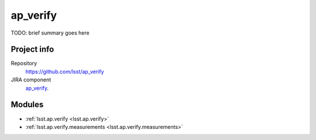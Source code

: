 .. _ap_verify-package:

#########
ap_verify
#########

TODO: brief summary goes here

Project info
============

Repository
   https://github.com/lsst/ap_verify

JIRA component
   `ap_verify <https://jira.lsstcorp.org/browse/DM/component/14167>`_.

Modules
=======

- :ref:`lsst.ap.verify <lsst.ap.verify>`
- :ref:`lsst.ap.verify.measurements <lsst.ap.verify.measurements>`

.. NOTE: Need pid and issuetype
.. _`Create a ticket`: https://jira.lsstcorp.org/secure/CreateIssueDetails!init.jspa?pid=&issuetype=&components=14167

